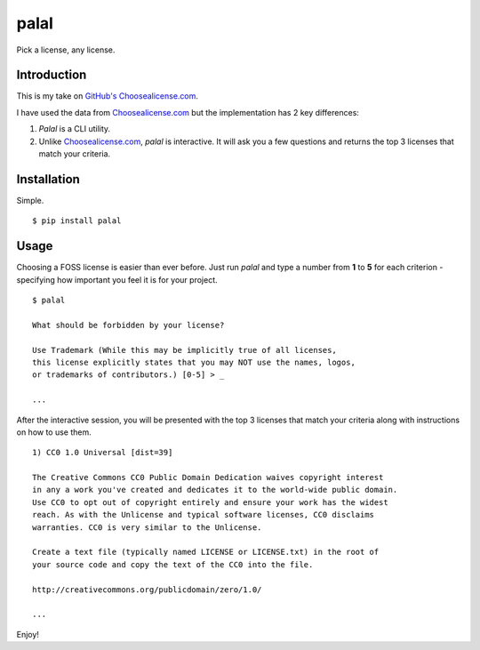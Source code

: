 ======
palal
======

.. image:: https://badge.fury.io/py/palal.png
    :target: http://badge.fury.io/py/palal

Pick a license, any license. 

Introduction
------------

This is my take on `GitHub's <http://github.com>`_ `Choosealicense.com <http://choosealicense.com>`_. 

I have used the data from `Choosealicense.com <http://choosealicense.com>`_ but the implementation has 2 key differences:

1. *Palal* is a CLI utility.

2. Unlike `Choosealicense.com <http://choosealicense.com>`_, *palal* is interactive. It will ask you a few questions and returns the top 3 licenses that match your criteria.

Installation
------------

Simple. ::

    $ pip install palal

Usage
-----

Choosing a FOSS license is easier than ever before. Just run *palal* and type a number from **1** to **5** for each criterion - specifying how important you feel it is for your project. ::

    $ palal

    What should be forbidden by your license?
    
    Use Trademark (While this may be implicitly true of all licenses, 
    this license explicitly states that you may NOT use the names, logos, 
    or trademarks of contributors.) [0-5] > _

    ...

After the interactive session, you will be presented with the top 3 licenses that match your criteria along with instructions on how to use them. ::

    1) CC0 1.0 Universal [dist=39]

    The Creative Commons CC0 Public Domain Dedication waives copyright interest 
    in any a work you've created and dedicates it to the world-wide public domain.
    Use CC0 to opt out of copyright entirely and ensure your work has the widest 
    reach. As with the Unlicense and typical software licenses, CC0 disclaims 
    warranties. CC0 is very similar to the Unlicense.

    Create a text file (typically named LICENSE or LICENSE.txt) in the root of 
    your source code and copy the text of the CC0 into the file.

    http://creativecommons.org/publicdomain/zero/1.0/

    ...
    
Enjoy!


